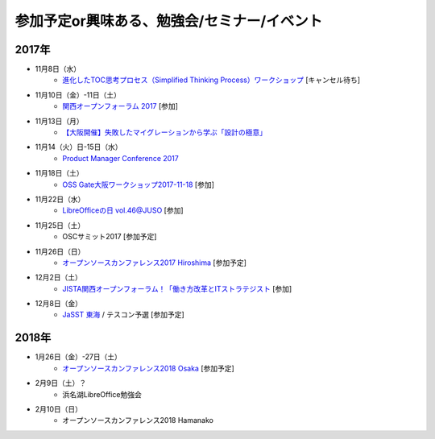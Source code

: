 参加予定or興味ある、勉強会/セミナー/イベント
=====================================================

2017年
^^^^^^^

* 11月8日（水）
   * `進化したTOC思考プロセス（Simplified Thinking Process）ワークショップ <https://tocfe-kansai.doorkeeper.jp/events/66754>`_ [キャンセル待ち]

* 11月10日（金）-11日（土）
   * `関西オープンフォーラム 2017 <https://k-of.jp/>`_ [参加]

* 11月13日（月）
   * `【大阪開催】失敗したマイグレーションから学ぶ「設計の極意」 <https://products.sint.co.jp/obdz/seminar/sn20171113>`_

* 11月14（火）日-15日（水）
   * `Product Manager Conference 2017 <http://2017.pmconf.jp/>`_

* 11月18日（土）
   * `OSS Gate大阪ワークショップ2017-11-18 <https://oss-gate.doorkeeper.jp/events/65122>`_ [参加]

* 11月22日（水）
   * `LibreOfficeの日 vol.46@JUSO <https://juso-coworking.doorkeeper.jp/events/66727>`_ [参加]

* 11月25日（土）
   * OSCサミット2017 [参加予定]

* 11月26日（日）
   * `オープンソースカンファレンス2017 Hiroshima <https://www.ospn.jp/osc2017-hiroshima/>`_ [参加予定]

* 12月2日（土）
   * `JISTA関西オープンフォーラム！「働き方改革とITストラテジスト <https://www.jista.org/modules/eguide/event.php?eid=29&sub=1>`_ [参加]

* 12月8日（金）
   * `JaSST 東海 <http://jasst.jp/symposium/jasst17tokai.html>`_ / テスコン予選 [参加予定]


2018年
^^^^^^^

* 1月26日（金）-27日（土）
   * `オープンソースカンファレンス2018 Osaka <https://www.ospn.jp/osc2018-osaka/>`_ [参加予定]

* 2月9日（土）？
   * 浜名湖LibreOffice勉強会

* 2月10日（日）
   * オープンソースカンファレンス2018 Hamanako


